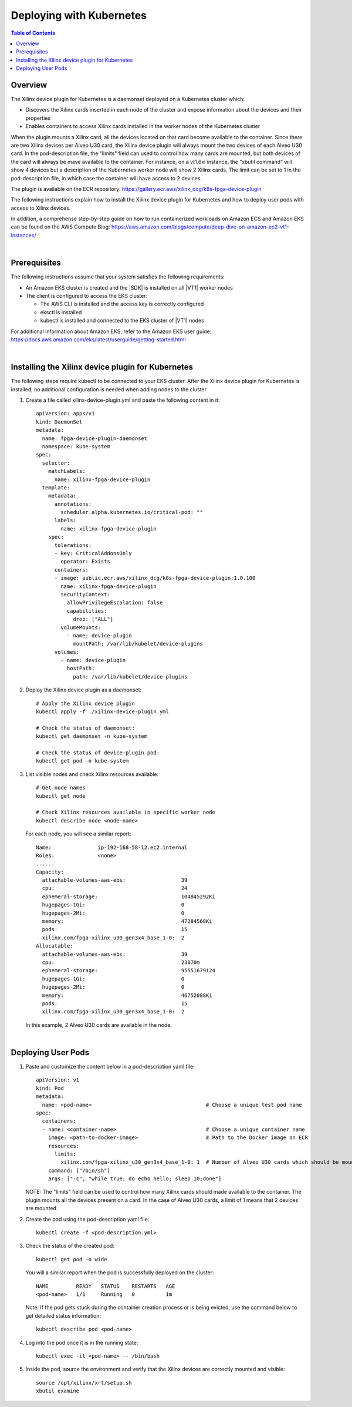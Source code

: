 
.. _deploying-with-kubernetes:

#####################################################
Deploying with Kubernetes
#####################################################

.. highlight:: none

.. contents:: Table of Contents
    :local:
    :depth: 1

*****************************************************
Overview
*****************************************************

The Xilinx device plugin for Kubernetes is a daemonset deployed on a Kubernetes cluster which:

- Discovers the Xilinx cards inserted in each node of the cluster and expose information about the devices and their properties
- Enables containers to access Xilinx cards installed in the worker nodes of the Kubernetes cluster

When the plugin mounts a Xilinx card, all the devices located on that card become available to the container. Since there are two Xilinx devices per Alveo U30 card, the Xilinx device plugin will always mount the two devices of each Alveo U30 card. In the pod-description file, the "limits" field can used to control how many cards are mounted, but both devices of the card will always be mave available to the container. For instance, on a vt1.6xl instance, the “xbutil command” will show 4 devices but a description of the Kubernetes worker node will show 2 Xilinx cards. The limit can be set to 1 in the pod-description file, in which case the container will have access to 2 devices.

The plugin is available on the ECR repository: https://gallery.ecr.aws/xilinx_dcg/k8s-fpga-device-plugin

The following instructions explain how to install the Xilinx device plugin for Kubernetes and how to deploy user pods with access to Xilinx devices.

In addition, a comprehense step-by-step guide on how to run containerized workloads on Amazon ECS and Amazon EKS can be found on the AWS Compute Blog: https://aws.amazon.com/blogs/compute/deep-dive-on-amazon-ec2-vt1-instances/  

|

*****************************************************
Prerequisites
*****************************************************

The following instructions assume that your system satisfies the following requirements:

- An Amazon EKS cluster is created and the |SDK| is installed on all |VT1| worker nodes
- The client is configured to access the EKS cluster:

  + The AWS CLI is installed and the access key is correctly configured
  + eksctl is installed
  + kubectl is installed and connected to the EKS cluster of |VT1| nodes

For additional information about Amazon EKS, refer to the Amazon EKS user guide: https://docs.aws.amazon.com/eks/latest/userguide/getting-started.html

|

*****************************************************
Installing the Xilinx device plugin for Kubernetes
*****************************************************

The following steps require kubectl to be connected to your EKS cluster. After the Xilinx device plugin for Kubernetes is installed, no additional configuration is needed when adding nodes to the cluster.

#. Create a file called xilinx-device-plugin.yml and paste the following content in it::

	apiVersion: apps/v1
	kind: DaemonSet
	metadata:
	  name: fpga-device-plugin-daemonset
	  namespace: kube-system
	spec:
	  selector:
	    matchLabels:
	      name: xilinx-fpga-device-plugin
	  template:
	    metadata:
	      annotations:
	        scheduler.alpha.kubernetes.io/critical-pod: ""
	      labels:
	        name: xilinx-fpga-device-plugin
	    spec:
	      tolerations:
	      - key: CriticalAddonsOnly
	        operator: Exists
	      containers:
	      - image: public.ecr.aws/xilinx_dcg/k8s-fpga-device-plugin:1.0.100
	        name: xilinx-fpga-device-plugin
	        securityContext:
	          allowPrivilegeEscalation: false
	          capabilities:
	            drop: ["ALL"]
	        volumeMounts:
	          - name: device-plugin
	            mountPath: /var/lib/kubelet/device-plugins
	      volumes:
	        - name: device-plugin
	          hostPath:
	            path: /var/lib/kubelet/device-plugins

#. Deploy the Xilinx device plugin as a daemonset::

	# Apply the Xilinx device plugin
	kubectl apply -f ./xilinx-device-plugin.yml 

	# Check the status of daemonset:  
	kubectl get daemonset -n kube-system  

	# Check the status of device-plugin pod:  
	kubectl get pod -n kube-system  

#. List visible nodes and check Xilinx resources available::

	# Get node names
	kubectl get node

	# Check Xilinx resources available in specific worker node
	kubectl describe node <node-name>

   For each node, you will see a similar report::

	Name:               ip-192-168-58-12.ec2.internal
	Roles:              <none>
	......
	Capacity:
	  attachable-volumes-aws-ebs:                  39
	  cpu:                                         24
	  ephemeral-storage:                           104845292Ki
	  hugepages-1Gi:                               0
	  hugepages-2Mi:                               0
	  memory:                                      47284568Ki
	  pods:                                        15
	  xilinx.com/fpga-xilinx_u30_gen3x4_base_1-0:  2
	Allocatable:
	  attachable-volumes-aws-ebs:                  39
	  cpu:                                         23870m
	  ephemeral-storage:                           95551679124
	  hugepages-1Gi:                               0
	  hugepages-2Mi:                               0
	  memory:                                      46752088Ki
	  pods:                                        15
	  xilinx.com/fpga-xilinx_u30_gen3x4_base_1-0:  2

   In this example, 2 Alveo U30 cards are available in the node.

|

*****************************************************
Deploying User Pods
*****************************************************

.. public.ecr.aws/xilinx_dcg/U30-Video-Solution:AL2-V1.5-20210907

#. Paste and customize the content below in a pod-description yaml file::

	apiVersion: v1
	kind: Pod
	metadata:
	  name: <pod-name>                                     # Choose a unique test pod name
	spec:
	  containers:
	  - name: <container-name>                             # Choose a unique container name
	    image: <path-to-docker-image>                      # Path to the Docker image on ECR
	    resources:
	      limits:
	        xilinx.com/fpga-xilinx_u30_gen3x4_base_1-0: 1  # Number of Alveo U30 cards which should be mounted 
	    command: ["/bin/sh"]
	    args: ["-c", "while true; do echo hello; sleep 10;done"]

   NOTE: The "limits" field can be used to control how many Xilinx cards should made available to the container. The plugin mounts all the devices present on a card. In the case of Alveo U30 cards, a limit of 1 means that 2 devices are mounted.

#. Create the pod using the pod-description yaml file::

	kubectl create -f <pod-description.yml>

#. Check the status of the created pod::

	kubectl get pod -o wide

   You will a similar report when the pod is successfully deployed on the cluster::

	NAME         READY   STATUS    RESTARTS   AGE
	<pod-name>   1/1     Running   0          1m

   Note: If the pod gets stuck during the container creation process or is being evicted, use the command below to get detailed status information::

    kubectl describe pod <pod-name>    

#. Log into the pod once it is in the running state::

    kubectl exec -it <pod-name> -- /bin/bash

#. Inside the pod, source the environment and verify that the Xilinx devices are correctly mounted and visible::

	source /opt/xilinx/xrt/setup.sh
	xbutil examine


..
  ------------
  
  © Copyright 2020-2023, Advanced Micro Devices, Inc.
  
  Licensed under the Apache License, Version 2.0 (the "License"); you may not use this file except in compliance with the License. You may obtain a copy of the License at
  
  http://www.apache.org/licenses/LICENSE-2.0
  
  Unless required by applicable law or agreed to in writing, software distributed under the License is distributed on an "AS IS" BASIS, WITHOUT WARRANTIES OR CONDITIONS OF ANY KIND, either express or implied. See the License for the specific language governing permissions and limitations under the License.
